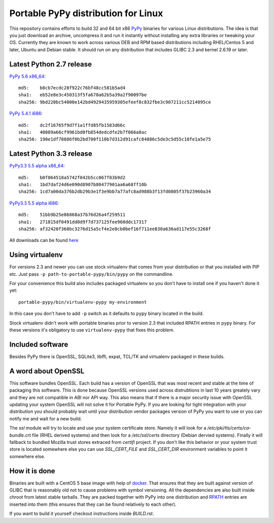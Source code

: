 ====================================
Portable PyPy distribution for Linux
====================================

This repository contains efforts to build 32 and 64 bit
x86 `PyPy <http://pypy.org>`_ binaries for various Linux distributions. The idea
is that you just download an archive, uncompress it and run
it instantly without installing any extra libraries or tweaking
your OS.
Currently they are known to work across various DEB and RPM based
distributions including RHEL/Centos 5 and later, Ubuntu and Debian stable.
It should run on any distribution that includes GLIBC 2.3 and kernel 2.6.19
or later.

Latest Python 2.7 release
=========================

`PyPy 5.6 x86_64 <https://bitbucket.org/squeaky/portable-pypy/downloads/pypy-5.6-linux_x86_64-portable.tar.bz2>`_::

    md5:    b8cb7ecdc28f922c76bf48cc581b5ad4
    sha1:   eb52e8e3c450313f5fa678a62b5a39a2f90097be
    sha256: 9bd220bc54000e142bd4929435959305efeef8c832fbe3c907211cc5214095ce

`PyPy 5.4.1 i686 <https://bitbucket.org/squeaky/portable-pypy/downloads/pypy-5.4.1-linux_i686-portable.tar.bz2>`_::

    md5:    dc2f16765f9d7f1a1ffd85fb1583d66c
    sha1:   40089a66cf9961bd0fb854dedcdfe2b7f066a8ac
    sha256: 190e1df78886f0b2bd700f110b7d312d91cafc84886c5de3c5d55c10fe1a5e75

Latest Python 3.3 release
=========================

`PyPy3.3 5.5 alpha x86_64 <https://bitbucket.org/squeaky/portable-pypy/downloads/pypy3.3-5.5-alpha-20161013-linux_x86_64-portable.tar.bz2>`_::

    md5:    b0f064518a5742f042b5cc067f83b9d2
    sha1:   1bd7daf24d6e090d8907b80477901aa6a68ff10b
    sha256: 1cd7a00da376b2db29b3e1f3e9bb7a77afc8ad988b3f13fd0805f37b23960a34

`PyPy3.3 5.5 alpha i686 <https://bitbucket.org/squeaky/portable-pypy/downloads/pypy3.3-5.5-alpha-20161014-linux_i686-portable.tar.bz2>`_::

    md5:    51bb9b25e86868a37b76d26a4f259511
    sha1:   271815df0491dd0d9f7d737125fee960ddc17317
    sha256: af32420f368bc3276d15a5cf4e2e8cb0bef16f711ee830a636ad117e55c3268f


All downloads can be found `here <https://bitbucket.org/squeaky/portable-pypy/downloads>`_

Using virtualenv
================

For versions 2.3 and newer you can use stock virtualenv that comes from your
distribution or that you installed with PIP etc. Just pass
``-p path-to-portable-pypy/bin/pypy`` on the commandline.

For your convenience this build also includes packaged virtualenv so you
don't have to install one if you haven't done it yet::

    portable-pypy/bin/virtualenv-pypy my-environment

In this case you don't have to add ``-p`` switch as it defaults to ``pypy`` binary
located in the build.

Stock virtualenv didn't work with portable binaries prior to version 2.3 that included RPATH
entries in ``pypy`` binary. For these versions it's obligatory to use
``virtualenv-pypy`` that fixes this problem.

Included software
=================

Besides PyPy there is OpenSSL, SQLite3, libffi, expat, TCL/TK and virtualenv packaged
in these builds.

A word about OpenSSL
====================

This software bundles OpenSSL. Each build has a version of OpenSSL that was most recent and stable at the time of packaging this software. This is done because OpenSSL versions used across distrubtions in last 10 years greately vary and they are not compatible in ABI nor API way. This also means that if there is a major security issue with OpenSSL updating your system OpenSSL will not solve it for Portable PyPy. If you are looking for tight integration with your distribution you should probably wait until your distribution vendor packages version of PyPy you want to use or you can notify me and wait for a new build.

The `ssl` module will try to locate and use your system certificate store. Namely it will look for a `/etc/pki/tls/certs/ca-bundle.crt` file (RHEL derived systems) and then look for a `/etc/ssl/certs` directory (Debian dervied systems). Finally it will fallback to bundled Mozilla trust stores extraced from `certifi` project. If you don't like this behavior or your system trust store is located somewhere else you can use `SSL_CERT_FILE` and `SSL_CERT_DIR` environment variables to point it somewhere else.

How it is done
==============

Binaries are built with a CentOS 5 base image with help of `docker <http://docker.com/>`_.
That ensures that they are built against version of GLIBC that is reasonably
old not to cause problems with symbol versioning.
All the dependencies are also built inside chroot from latest stable tarballs. They are packed together with PyPy
into one distribution and `RPATH <http://enchildfone.wordpress.com/2010/03/23/a-description-of-rpath-origin-ld_library_path-and-portable-linux-binaries/>`_
entries are inserted into them (this ensures that they can be found relatively to each other).

If you want to build it yourself checkout instructions inside `BUILD.rst`.
